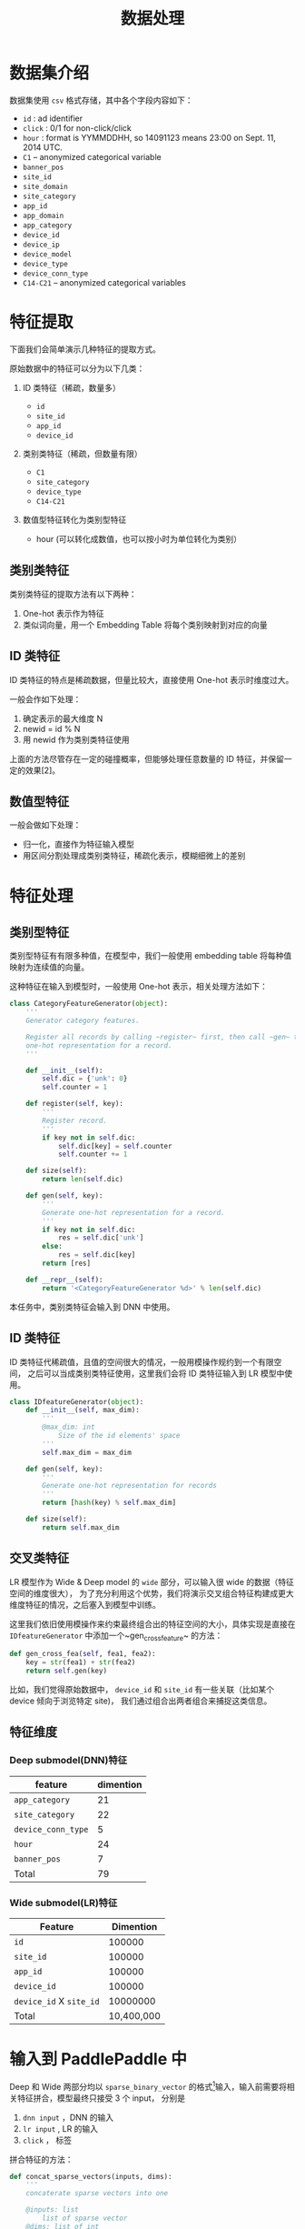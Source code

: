 #+title: 数据处理
* 数据集介绍
数据集使用 ~csv~ 格式存储，其中各个字段内容如下：

- ~id~ : ad identifier
- ~click~ : 0/1 for non-click/click
- ~hour~ : format is YYMMDDHH, so 14091123 means 23:00 on Sept. 11, 2014 UTC.
- ~C1~ -- anonymized categorical variable
- ~banner_pos~
- ~site_id~
- ~site_domain~
- ~site_category~
- ~app_id~
- ~app_domain~
- ~app_category~
- ~device_id~
- ~device_ip~
- ~device_model~
- ~device_type~
- ~device_conn_type~
- ~C14-C21~ -- anonymized categorical variables

* 特征提取
下面我们会简单演示几种特征的提取方式。 

原始数据中的特征可以分为以下几类：

1. ID 类特征（稀疏，数量多）

   - ~id~
   - ~site_id~
   - ~app_id~
   - ~device_id~
  
2. 类别类特征（稀疏，但数量有限）

   - ~C1~
   - ~site_category~
   - ~device_type~
   - ~C14-C21~
  
3. 数值型特征转化为类别型特征

   - hour (可以转化成数值，也可以按小时为单位转化为类别）

** 类别类特征
类别类特征的提取方法有以下两种：

1. One-hot 表示作为特征
2. 类似词向量，用一个 Embedding Table 将每个类别映射到对应的向量

** ID 类特征
ID 类特征的特点是稀疏数据，但量比较大，直接使用 One-hot 表示时维度过大。

一般会作如下处理：

1. 确定表示的最大维度 N
2. newid = id % N
3. 用 newid 作为类别类特征使用

上面的方法尽管存在一定的碰撞概率，但能够处理任意数量的 ID 特征，并保留一定的效果[2]。

** 数值型特征
一般会做如下处理：

- 归一化，直接作为特征输入模型
- 用区间分割处理成类别类特征，稀疏化表示，模糊细微上的差别
 
* 特征处理
** 类别型特征
 类别型特征有有限多种值，在模型中，我们一般使用 embedding table 将每种值映射为连续值的向量。

 这种特征在输入到模型时，一般使用 One-hot 表示，相关处理方法如下：

 #+BEGIN_SRC python
   class CategoryFeatureGenerator(object):
       '''
       Generator category features.

       Register all records by calling ~register~ first, then call ~gen~ to generate
       one-hot representation for a record.
       '''

       def __init__(self):
           self.dic = {'unk': 0}
           self.counter = 1

       def register(self, key):
           '''
           Register record.
           '''
           if key not in self.dic:
               self.dic[key] = self.counter
               self.counter += 1

       def size(self):
           return len(self.dic)

       def gen(self, key):
           '''
           Generate one-hot representation for a record.
           '''
           if key not in self.dic:
               res = self.dic['unk']
           else:
               res = self.dic[key]
           return [res]

       def __repr__(self):
           return '<CategoryFeatureGenerator %d>' % len(self.dic)
 #+END_SRC

 本任务中，类别类特征会输入到 DNN 中使用。

** ID 类特征
 ID 类特征代稀疏值，且值的空间很大的情况，一般用模操作规约到一个有限空间，
 之后可以当成类别类特征使用，这里我们会将 ID 类特征输入到 LR 模型中使用。

 #+BEGIN_SRC python
   class IDfeatureGenerator(object):
       def __init__(self, max_dim):
           '''
           @max_dim: int
               Size of the id elements' space
           '''
           self.max_dim = max_dim

       def gen(self, key):
           '''
           Generate one-hot representation for records
           '''
           return [hash(key) % self.max_dim]

       def size(self):
           return self.max_dim
 #+END_SRC
** 交叉类特征
 LR 模型作为 Wide & Deep model 的 ~wide~ 部分，可以输入很 wide 的数据（特征空间的维度很大），
 为了充分利用这个优势，我们将演示交叉组合特征构建成更大维度特征的情况，之后塞入到模型中训练。

 这里我们依旧使用模操作来约束最终组合出的特征空间的大小，具体实现是直接在 ~IDfeatureGenerator~ 中添加一个~gen_cross_feature~ 的方法：

 #+BEGIN_SRC python
       def gen_cross_fea(self, fea1, fea2):
           key = str(fea1) + str(fea2)
           return self.gen(key)
 #+END_SRC

 比如，我们觉得原始数据中， ~device_id~ 和 ~site_id~ 有一些关联（比如某个 device 倾向于浏览特定 site)，
 我们通过组合出两者组合来捕捉这类信息。
** 特征维度
*** Deep submodel(DNN)特征
|--------------------+-----------|
| feature            | dimention |
|--------------------+-----------|
| ~app_category~     |        21 |
| ~site_category~    |        22 |
| ~device_conn_type~ |         5 |
| ~hour~             |        24 |
| ~banner_pos~       |         7 |
|--------------------+-----------|
| Total              |        79 |
|--------------------+-----------|

*** Wide submodel(LR)特征
|-------------------------+------------|
| Feature                 |  Dimention |
|-------------------------+------------|
| ~id~                    |     100000 |
| ~site_id~               |     100000 |
| ~app_id~                |     100000 |
| ~device_id~             |     100000 |
| ~device_id~ X ~site_id~ |   10000000 |
|-------------------------+------------|
| Total                   | 10,400,000 |
|-------------------------+------------|
* 输入到 PaddlePaddle 中
Deep 和 Wide 两部分均以 ~sparse_binary_vector~ 的格式[1]输入，输入前需要将相关特征拼合，模型最终只接受 3 个 input，
分别是

1. ~dnn input~ ，DNN 的输入
2. ~lr input~ , LR 的输入
3. ~click~  ， 标签

拼合特征的方法：

#+BEGIN_SRC python
  def concat_sparse_vectors(inputs, dims):
      '''
      concaterate sparse vectors into one

      @inputs: list
          list of sparse vector
      @dims: list of int
          dimention of each sparse vector
      '''
      res = []
      assert len(inputs) == len(dims)
      start = 0
      for no, vec in enumerate(inputs):
          for v in vec:
              res.append(v + start)
          start += dims[no]
      return res
#+END_SRC


[1] https://github.com/PaddlePaddle/Paddle/blob/develop/doc/api/v1/data_provider/pydataprovider2_en.rst
